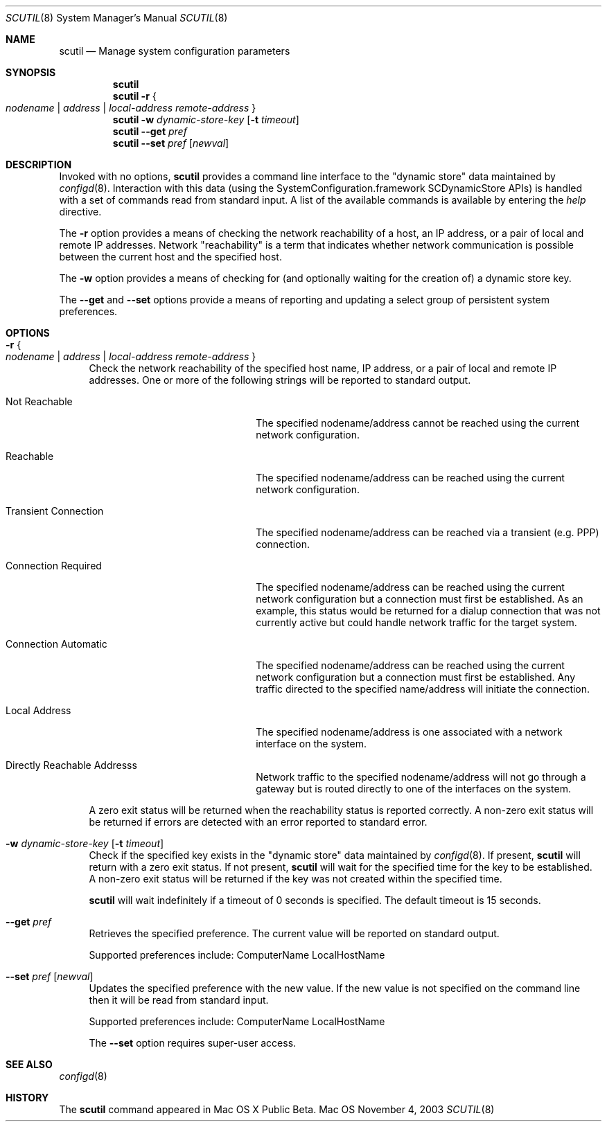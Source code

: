 .\"
.\"     @(#)scutil.8
.\"
.Dd November 4, 2003
.Dt SCUTIL 8
.Os Mac OS X
.Sh NAME
.Nm scutil
.Nd Manage system configuration parameters
.Sh SYNOPSIS
.Nm
.Br
.Nm
.Fl r Bro "" Ar nodename | Ar address | Ar local-address remote-address "" Brc
.Br
.Nm
.Fl w Ar dynamic-store-key Op Fl t Ar timeout
.Br
.Nm
.Fl -get Ar pref
.Br
.Nm
.Fl -set Ar pref Op Ar newval
.\".Br
.\".Nm
.\".Fl -net
.Sh DESCRIPTION
Invoked with no options,
.Nm
provides a command line interface to the
.Qq dynamic store
data maintained by
.Xr configd 8 .
Interaction with this data (using the SystemConfiguration.framework
SCDynamicStore APIs) is handled with a set of commands read from
standard input.
A list of the available commands is available by entering the
.Ar help
directive.
.Pp
The
.Fl r
option provides a means of checking the network reachability of a host, an IP
address, or a pair of local and remote IP addresses.
Network
.Qq reachability
is a term that indicates whether network communication is possible between
the current host and the specified host.
.Pp
The
.Fl w
option provides a means of checking for (and optionally waiting for the
creation of) a dynamic store key.
.Pp
The
.Fl -get
and
.Fl -set
options provide a means of reporting and updating a select group of
persistent system preferences.
.\".Pp
.\"Lastly, the
.\".Fl -net
.\"option provides a means of managing the system's network configuration.
.Sh OPTIONS
.Bl -tag -width xx
.It Fl r Bro "" Ar nodename | Ar address | Ar local-address remote-address "" Brc
Check the network reachability of the specified host name, IP address, or a
pair of local and remote IP addresses.
One or more of the following strings will be reported to standard output.
.Pp
.Bl -tag -width "Transient Connection"
.It Not Reachable
The specified nodename/address cannot be reached using the current network
configuration.
.It Reachable
The specified nodename/address can be reached using the current network
configuration.
.It Transient Connection
The specified nodename/address can be reached via a transient (e.g. PPP)
connection.
.It Connection Required
The specified nodename/address can be reached using the current network
configuration but a connection must first be established.
As an example, this status would be returned for a dialup connection
that was not currently active but could handle network traffic for the
target system.
.It Connection Automatic
The specified nodename/address can be reached using the current network
configuration but a connection must first be established.
Any traffic directed to the specified name/address will initiate the
connection.
.It Local Address
The specified nodename/address is one associated with a network interface
on the system.
.It Directly Reachable Addresss
Network traffic to the specified nodename/address will not go through a
gateway but is routed directly to one of the interfaces on the system.
.El
.Pp
A zero exit status will be returned when the reachability status is reported correctly.
A non-zero exit status will be returned if errors are detected with an error reported to standard error.
.It Fl w Ar dynamic-store-key Op Fl t Ar timeout
Check if the specified key exists in the
.Qq dynamic store
data maintained by
.Xr configd 8 .
If present,
.Nm
will return with a zero exit status.
If not present,
.Nm
will wait for the specified time for the key to be established.
A non-zero exit status will be returned if the key was not created within the specified time.
.Pp
.Nm
will wait indefinitely if a timeout of 0 seconds is specified.
The default timeout is 15 seconds.
.It Fl -get Ar pref
Retrieves the specified preference.  The current value will be reported on standard output.
.Pp
Supported preferences include:
ComputerName
LocalHostName
.It Fl -set Ar pref Op Ar newval
Updates the specified preference with the new value.
If the new value is not specified on the command line then it will be read from standard input.
.Pp
Supported preferences include:
ComputerName
LocalHostName
.Pp
The
.Fl -set
option requires super-user access.
.\".It Fl -net
.\"Provides a command line interface to the
.\".Qq network configuration .
.\"Interaction with this data (using the SystemConfiguration.framework
.\"SCNetworkConfiguration APIs) is handled with a set of commands read
.\"from standard input.  A list of the available commands is available
.\"by entering the help directive.
.\".Pp
.\"The
.\".Fl -net
.\"option requires super-user access.
.El
.Sh SEE ALSO
.Xr configd 8
.Sh HISTORY
The
.Nm
command appeared in Mac OS X Public Beta.
